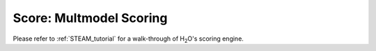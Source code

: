 
Score: Multmodel Scoring
========================

Please refer to :ref:`STEAM_tutorial` for a walk-through of H\ :sub:`2`\ O's scoring engine.
